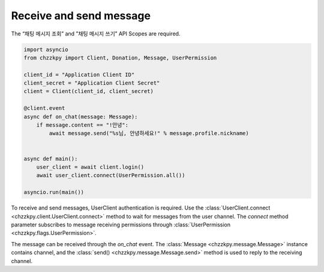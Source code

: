 Receive and send message
========================
The “채팅 메시지 조회” and ”채팅 메시지 쓰기” API Scopes are required.

.. code-block:: python

    import asyncio
    from chzzkpy import Client, Donation, Message, UserPermission

    client_id = "Application Client ID"
    client_secret = "Application Client Secret"
    client = Client(client_id, client_secret)

    @client.event
    async def on_chat(message: Message):
        if message.content == "!안녕":
            await message.send("%s님, 안녕하세요!" % message.profile.nickname)


    async def main():
        user_client = await client.login()
        await user_client.connect(UserPermission.all())

    asyncio.run(main())

To receive and send messages, UserClient authentication is required.
Use the :class:`UserClient.connect <chzzkpy.client.UserClient.connect>` method to wait for messages from the user channel.
The `connect` method parameter subscribes to message receiving permissions through :class:`UserPermission <chzzkpy.flags.UserPermission>`.

The message can be received through the `on_chat` event.
The :class:`Message <chzzkpy.message.Message>` instance contains channel, and the :class:`send() <chzzkpy.message.Message.send>` method is used to reply to the receiving channel.